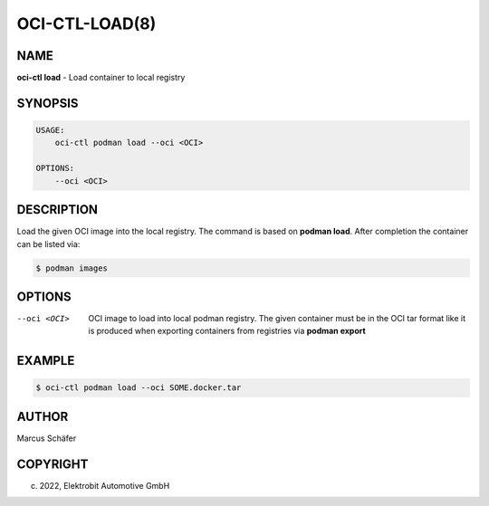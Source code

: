 OCI-CTL-LOAD(8)
===============

NAME
----

**oci-ctl load** - Load container to local registry

SYNOPSIS
--------

.. code:: bash

   USAGE:
       oci-ctl podman load --oci <OCI>

   OPTIONS:
       --oci <OCI>


DESCRIPTION
-----------

Load the given OCI image into the local registry.
The command is based on **podman load**. After completion
the container can be listed via:

.. code:: bash

   $ podman images

OPTIONS
-------

--oci <OCI>

  OCI image to load into local podman registry. The given
  container must be in the OCI tar format like it is produced
  when exporting containers from registries via **podman export**

EXAMPLE
-------

.. code:: bash

   $ oci-ctl podman load --oci SOME.docker.tar

AUTHOR
------

Marcus Schäfer

COPYRIGHT
---------

(c) 2022, Elektrobit Automotive GmbH
